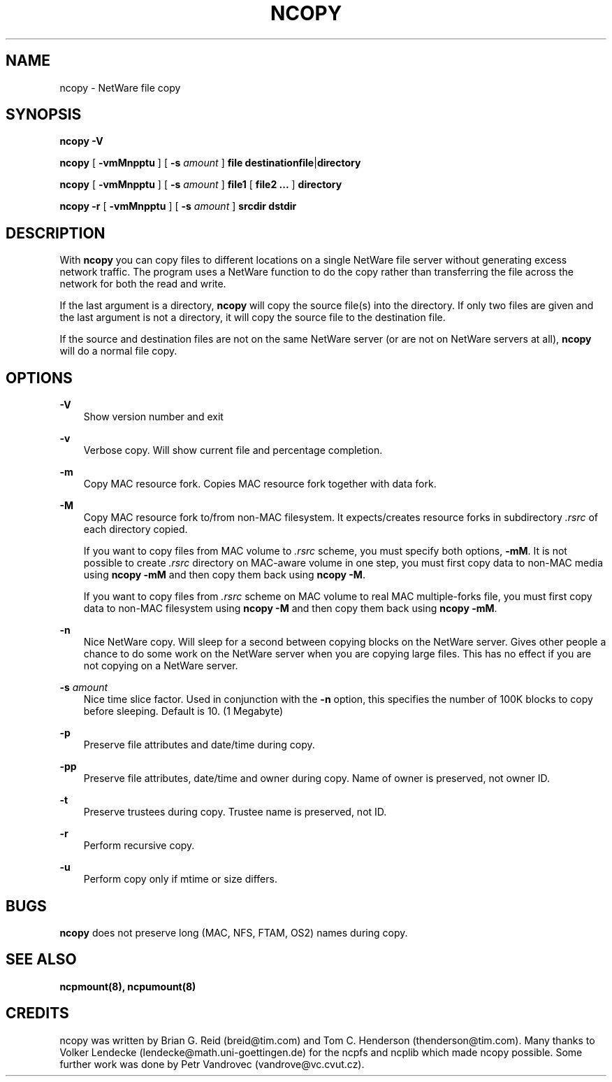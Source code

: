 .\" 
.\"  Man page for the ncopy program
.\"
.TH NCOPY 1 17/03/1996 ncopy ncopy
.SH NAME
ncopy \- NetWare file copy

.SH SYNOPSIS
\fBncopy -V\fP

\fBncopy\fP [ \fB-vmMnpptu\fP ] [ \fB-s\fP \fIamount\fP ] \fBfile\fP
.BR destinationfile | directory

\fBncopy\fP [ \fB-vmMnpptu\fP ] [ \fB-s\fP \fIamount\fP ] \fBfile1\fP
.RB "[ " "file2 ..." " ] " directory

\fBncopy\fP \fB-r\fP [ \fB-vmMnpptu\fP ] [ \fB-s\fP \fIamount\fP ] \fBsrcdir\fP
.B dstdir

.SH DESCRIPTION
With \fBncopy\fP you can copy files to different locations on a single 
NetWare file server without generating excess network traffic.  The 
program uses a NetWare function to do the copy rather than transferring 
the file across the network for both the read and write.

If the last argument is a directory, \fBncopy\fP will copy the source 
file(s) into the directory.  If only two files are given and the last 
argument is not a directory, it will copy the source file to the destination 
file.

If the source and destination files are not on the same NetWare server 
(or are not on NetWare servers at all), \fBncopy\fP will do a normal file 
copy.
.SH OPTIONS
.B -V
.RS 3
Show version number and exit
.RE

.B -v
.RS 3
Verbose copy.  Will show current file and percentage completion.
.RE

.B -m
.RS 3
Copy MAC resource fork. Copies MAC resource fork together with
data fork.
.RE

.B -M
.RS 3
Copy MAC resource fork to/from non-MAC filesystem. It expects/creates 
resource forks in subdirectory \fI.rsrc\fP of each directory copied.

If you want to copy files from MAC volume to \fI.rsrc\fP scheme, you
must specify both options, \fB-mM\fP. It is not possible to 
create \fI.rsrc\fP directory on MAC-aware volume in one step, you must 
first copy data to non-MAC media using \fBncopy -mM\fP and then copy them
back using \fBncopy -M\fP.

If you want to copy files from \fI.rsrc\fP scheme on MAC volume to
real MAC multiple-forks file, you must first copy data to non-MAC
filesystem using \fBncopy -M\fP and then copy them back using 
\fBncopy -mM\fP.
.RE

.B -n
.RS 3
Nice NetWare copy.  Will sleep for a second between copying blocks on
the NetWare server.  Gives other people a chance to do some work on 
the NetWare server when you are copying large files.  This has no
effect if you are not copying on a NetWare server.
.RE

\fB-s\fP \fIamount\fP
.RS 3
Nice time slice factor.  Used in conjunction with the 
.B -n
option, this specifies the number of 100K blocks to copy before sleeping.
Default is 10. (1 Megabyte)
.RE

.B -p
.RS 3
Preserve file attributes and date/time during copy.
.RE

.B -pp
.RS 3
Preserve file attributes, date/time and owner during copy. Name of owner
is preserved, not owner ID.
.RE

.B -t
.RS 3
Preserve trustees during copy. Trustee name is preserved, not ID.
.RE

.B -r
.RS 3
Perform recursive copy.
.RE

.B -u
.RS 3
Perform copy only if mtime or size differs.
.RE

.SH BUGS
\fBncopy\fP does not preserve long (MAC, NFS, FTAM, OS2) names during copy.

.SH "SEE ALSO"
.B ncpmount(8), ncpumount(8)

.SH CREDITS
ncopy was written by Brian G. Reid (breid@tim.com) and Tom
C. Henderson (thenderson@tim.com).  Many thanks to Volker Lendecke
(lendecke@math.uni-goettingen.de) for the ncpfs and ncplib which made
ncopy possible. Some further work was done by Petr Vandrovec
(vandrove@vc.cvut.cz).
